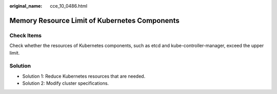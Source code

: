 :original_name: cce_10_0486.html

.. _cce_10_0486:

Memory Resource Limit of Kubernetes Components
==============================================

Check Items
-----------

Check whether the resources of Kubernetes components, such as etcd and kube-controller-manager, exceed the upper limit.

Solution
--------

-  Solution 1: Reduce Kubernetes resources that are needed.
-  Solution 2: Modify cluster specifications.
